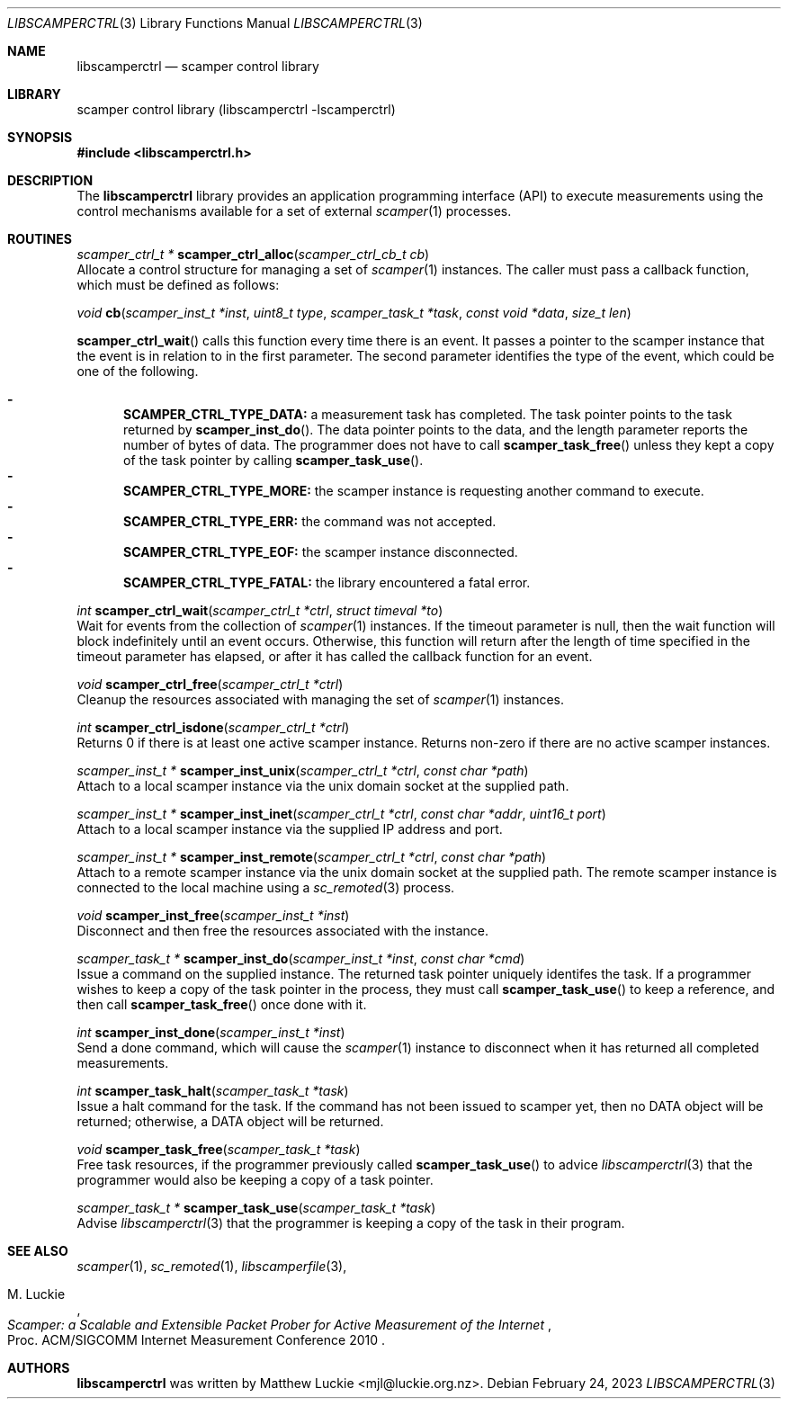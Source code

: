 .\"
.\" libscamperctrl.3
.\"
.\" Author: Matthew Luckie
.\" Copyright (c) 2022-2023 Matthew Luckie
.\"
.\" $Id: libscamperctrl.3,v 1.8 2025/02/17 20:15:03 mjl Exp $
.\"
.Dd February 24, 2023
.Dt LIBSCAMPERCTRL 3
.Os
.Sh NAME
.Nm libscamperctrl
.Nd scamper control library
.Sh LIBRARY
scamper control library (libscamperctrl -lscamperctrl)
.Sh SYNOPSIS
.In libscamperctrl.h
.Sh DESCRIPTION
The
.Nm
library provides an application programming interface (API) to execute
measurements using the control mechanisms available for a set of
external
.Xr scamper 1
processes.
.Sh ROUTINES
.Ft scamper_ctrl_t *
.Fn scamper_ctrl_alloc "scamper_ctrl_cb_t cb"
.br
Allocate a control structure for managing a set of
.Xr scamper 1
instances.
The caller must pass a callback function, which must be defined as follows:
.Pp
.Ft void
.Fn cb "scamper_inst_t *inst" "uint8_t type" "scamper_task_t *task" "const void *data" "size_t len"
.Pp
.Fn scamper_ctrl_wait
calls this function every time there is an event.
It passes a pointer to the scamper instance that the event is in
relation to in the first parameter.
The second parameter identifies the type of the event, which could
be one of the following.
.Pp
.Bl -dash -offset 2n -compact -width 1n
.It
.Sy SCAMPER_CTRL_TYPE_DATA:
a measurement task has completed.
The task pointer points to the task returned by
.Fn scamper_inst_do .
The data pointer points to the data, and the length parameter
reports the number of bytes of data.
The programmer does not have to call
.Fn scamper_task_free
unless they kept a copy of the task pointer by calling
.Fn scamper_task_use .
.It
.Sy SCAMPER_CTRL_TYPE_MORE:
the scamper instance is requesting another command to execute.
.It
.Sy SCAMPER_CTRL_TYPE_ERR:
the command was not accepted.
.It
.Sy SCAMPER_CTRL_TYPE_EOF:
the scamper instance disconnected.
.It
.Sy SCAMPER_CTRL_TYPE_FATAL:
the library encountered a fatal error.
.El
.Pp
.Ft int
.Fn scamper_ctrl_wait "scamper_ctrl_t *ctrl" "struct timeval *to"
.br
Wait for events from the collection of
.Xr scamper 1
instances.
If the timeout parameter is null, then the wait function will
block indefinitely until an event occurs.
Otherwise, this function will return after the length of time
specified in the timeout parameter has elapsed, or after it has
called the callback function for an event.
.Pp
.Ft void
.Fn scamper_ctrl_free "scamper_ctrl_t *ctrl"
.br
Cleanup the resources associated with managing the set of
.Xr scamper 1
instances.
.Pp
.Ft int
.Fn scamper_ctrl_isdone "scamper_ctrl_t *ctrl"
.br
Returns 0 if there is at least one active scamper instance.
Returns non-zero if there are no active scamper instances.
.Pp
.Ft scamper_inst_t *
.Fn scamper_inst_unix "scamper_ctrl_t *ctrl" "const char *path"
.br
Attach to a local scamper instance via the unix domain socket at the
supplied path.
.Pp
.Ft scamper_inst_t *
.Fn scamper_inst_inet "scamper_ctrl_t *ctrl" "const char *addr" "uint16_t port"
.br
Attach to a local scamper instance via the supplied IP address and port.
.Pp
.Ft scamper_inst_t *
.Fn scamper_inst_remote "scamper_ctrl_t *ctrl" "const char *path"
.br
Attach to a remote scamper instance via the unix domain socket at the
supplied path.
The remote scamper instance is connected to the local machine using a
.Xr sc_remoted 3
process.
.Pp
.Ft void
.Fn scamper_inst_free "scamper_inst_t *inst"
.br
Disconnect and then free the resources associated with the instance.
.Pp
.Ft scamper_task_t *
.Fn scamper_inst_do "scamper_inst_t *inst" "const char *cmd"
.br
Issue a command on the supplied instance.
The returned task pointer uniquely identifes the task.
If a programmer wishes to keep a copy of the task pointer in the
process, they must call
.Fn scamper_task_use
to keep a reference, and then call
.Fn scamper_task_free
once done with it.
.Pp
.Ft int
.Fn scamper_inst_done "scamper_inst_t *inst"
.br
Send a done command, which will cause the
.Xr scamper 1
instance to disconnect when it has returned all completed
measurements.
.Pp
.Ft int
.Fn scamper_task_halt "scamper_task_t *task"
.br
Issue a halt command for the task.
If the command has not been issued to scamper yet, then no DATA object
will be returned; otherwise, a DATA object will be returned.
.Pp
.Ft void
.Fn scamper_task_free "scamper_task_t *task"
.br
Free task resources, if the programmer previously called
.Fn scamper_task_use
to advice
.Xr libscamperctrl 3
that the programmer would also be keeping a copy of a task pointer.
.Pp
.Ft scamper_task_t *
.Fn scamper_task_use "scamper_task_t *task"
.br
Advise
.Xr libscamperctrl 3
that the programmer is keeping a copy of the task in their program.
.Pp
.Sh SEE ALSO
.Xr scamper 1 ,
.Xr sc_remoted 1 ,
.Xr libscamperfile 3 ,
.Rs
.%A "M. Luckie"
.%T "Scamper: a Scalable and Extensible Packet Prober for Active Measurement of the Internet"
.%O "Proc. ACM/SIGCOMM Internet Measurement Conference 2010"
.Re
.Sh AUTHORS
.Nm
was written by Matthew Luckie <mjl@luckie.org.nz>.
